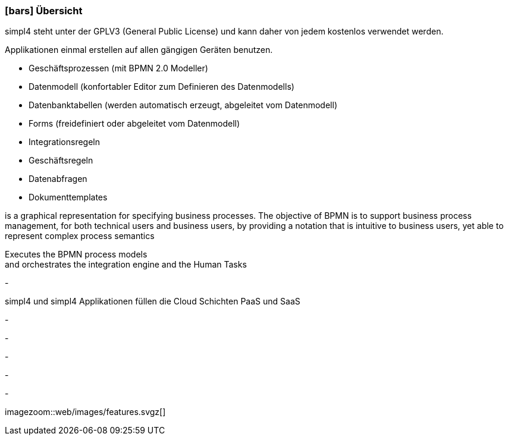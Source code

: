 :linkattrs:

=== icon:bars[size=1x,role=black] Übersicht ===

[CI,header="Open-Source- Entwicklungsumgebung"]
simpl4 steht unter der GPLV3 (General Public License) und 
kann daher von jedem kostenlos verwendet werden.
[CI,header="Flexible repsonsive Anwendungen mit HTML5-Frontend für Smartphones, Tablets und Desktops"]
Applikationen einmal erstellen auf allen gängigen Geräten benutzen.
[CI,header="Schnelle Erstellung von Prozessen, Tabellen, Forms ..."]
--
* Geschäftsprozessen (mit BPMN 2.0 Modeller)
* Datenmodell (konfortabler Editor zum Definieren des Datenmodells) 
* Datenbanktabellen (werden automatisch erzeugt, abgeleitet vom Datenmodell) 
* Forms (freidefiniert oder abgeleitet vom Datenmodell)
* Integrationsregeln 
* Geschäftsregeln 
* Datenabfragen
* Dokumenttemplates
--
[CI,header="BPMN 2.0 – Business Process Model and Notation"]
--
is a graphical representation for specifying business processes.
The objective of BPMN is to support business process management, for both technical users and business users, by providing a notation that is intuitive to business users, yet able to represent complex process semantics
--
[CI,header="Business-Process-Engine"]
--
Executes the BPMN process models +
and orchestrates the integration engine and the Human Tasks
--
[CI,header="Regelbasierte Integration-Engine"]
-
[CI,header="Cloud-ready (PaaS,SaaS)"]
simpl4 und simpl4 Applikationen  füllen die Cloud Schichten PaaS und SaaS
[CI,header="Integration bestehender Softwaresysteme"]
-
[CI,header="Entwicklung im Browser"]
-
[CI,header="Minimales Projekt-Setup"]
-

[CI,header="Web Application Messaging Protocol (Websocket Subprotokoll)"]
-
[CI,header="Git-basierter simpl4-Application-Store"]
-

[.imageblock.left.width600]
imagezoom::web/images/features.svgz[]
